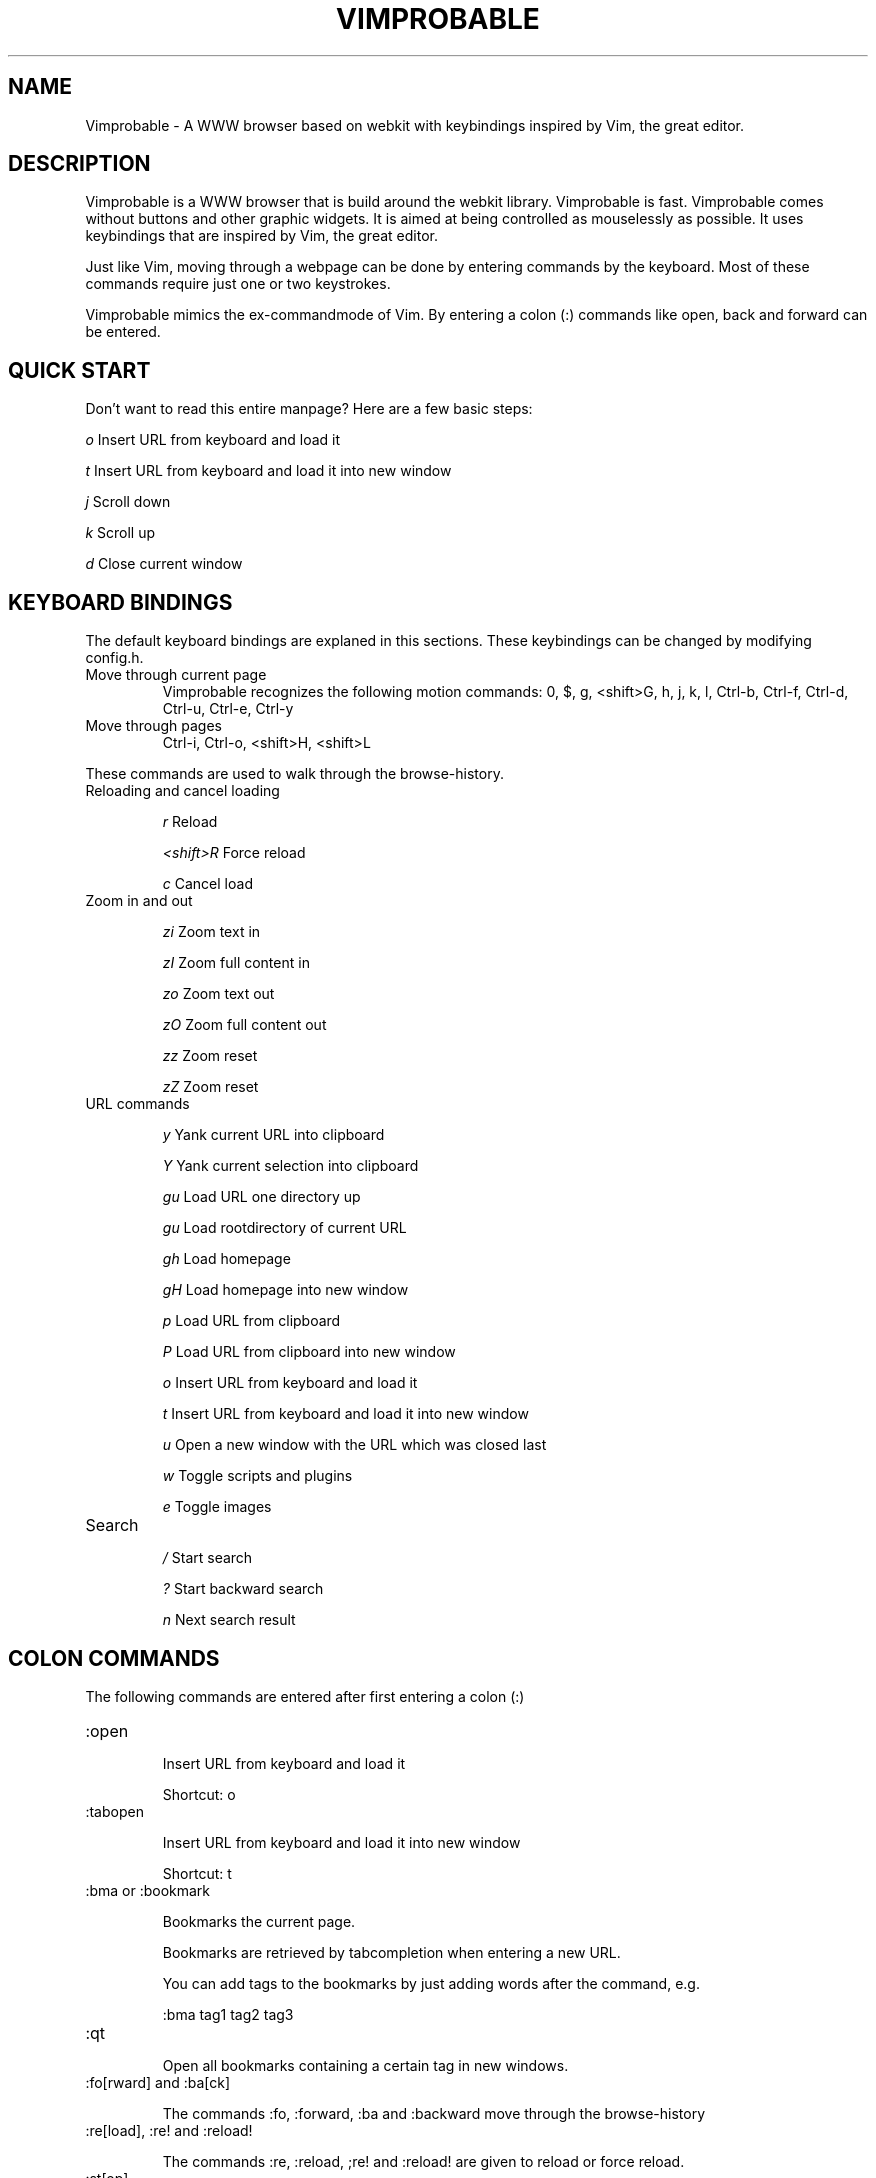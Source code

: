 .\" Process this file with
.\" groff -man -Tascii vimprobable.1
.\"
.TH VIMPROBABLE 1 "December 2009" "Linux User Manuals"
.SH NAME
Vimprobable \- A WWW browser based on webkit with keybindings inspired by Vim, the great editor.
.SH DESCRIPTION
Vimprobable is a WWW browser that is build around the webkit library. Vimprobable is fast. 
Vimprobable comes without buttons and other graphic widgets. It is aimed at being controlled 
as mouselessly as possible. It uses keybindings that are inspired by Vim, the great editor.
.PP
Just like Vim, moving through a webpage can be done by entering commands by the keyboard.
Most of these commands require just one or two keystrokes.
.PP
Vimprobable mimics the ex-commandmode of Vim. By entering a colon (:) commands like open,
back and forward can be entered.

.SH QUICK START

Don't want to read this entire manpage? Here are a few basic steps:

.I "    " o
Insert URL from keyboard and load it

.I "    " t
Insert URL from keyboard and load it into new window

.I "    " j
Scroll down

.I "    " k
Scroll up

.I "    " d  
Close current window

.SH KEYBOARD BINDINGS
The default keyboard bindings are explaned in this sections. These keybindings
can be changed by modifying config.h.

.IP "Move through current page"
Vimprobable recognizes the following motion commands:
0, $, g, <shift>G, h, j, k, l, Ctrl-b, Ctrl-f, Ctrl-d, Ctrl-u, Ctrl-e, Ctrl-y

.IP "Move through pages"
Ctrl-i, Ctrl-o, <shift>H, <shift>L
.PP
These commands are used to walk through the browse-history.

.IP "Reloading and cancel loading"

.I "    " r 
Reload

.I "    " <shift>R
Force reload

.I "    " c
Cancel load

.IP "Zoom in and out"

.I "    " zi
Zoom text in

.I "    " zI
Zoom full content in

.I "    " zo
Zoom text out

.I "    " zO
Zoom full content out

.I "    " zz
Zoom reset

.I "    " zZ
Zoom reset

.IP "URL commands"

.I "    " y
Yank current URL into clipboard

.I "    " Y
Yank current selection into clipboard

.I "    " gu
Load URL one directory up

.I "    " gu
Load rootdirectory of current URL

.I "    " gh
Load homepage

.I "    " gH
Load homepage into new window

.I "    " p
Load URL from clipboard

.I "    " P
Load URL from clipboard into new window

.I "    " o
Insert URL from keyboard and load it

.I "    " t
Insert URL from keyboard and load it into new window

.I "    " u
Open a new window with the URL which was closed last

.I "    " w
Toggle scripts and plugins

.I "    " e
Toggle images


.IP Search

.I "    " /
Start search

.I "    " ?
Start backward search

.I "    " n
Next search result



.SH COLON COMMANDS

The following commands are entered after first entering a colon (:)

.IP ":open "

Insert URL from keyboard and load it

Shortcut: o

.IP ":tabopen "

Insert URL from keyboard and load it into new window

Shortcut: t

.IP ":bma or :bookmark"

Bookmarks the current page. 

Bookmarks are retrieved by tabcompletion when entering a new URL.

You can add tags to the bookmarks by just adding words after the command, e.g.

:bma tag1 tag2 tag3

.IP ":qt "

Open all bookmarks containing a certain tag in new windows.

.IP ":fo[rward] and :ba[ck]"

The commands :fo, :forward, :ba and :backward move through the browse-history

.IP ":re[load], :re! and :reload!"

The commands :re, :reload, ;re! and :reload! are given to reload or
force reload.

.IP ":st[op]"

Cancel current loading

.IP ":source"

Toggles between normal view and sourcecode view.

.IP ":quit"

Close current window

Shortcut: d

.IP ":print"

Print the current URL

.SH SEARCHENGINES

Searchengines let you submit queries to web search engines and similar sites
without having to type the complete URL or visit the page first.

For example, if
.I ex
is defined as the shortcut for the search at example.com, you can use "ex
search term" instead of an URL to search there for "search term".

The following search engines (and shortcuts) are already defined in config.h:

.IP i
http://ixquick.com/do/metasearch.pl?query=%s
.IP s
https://ssl.scroogle.org/cgi-bin/nbbwssl.cgi?Gw=%s
.IP w
https://secure.wikimedia.org/wikipedia/en/w/index.php?title=Special%%3ASearch&search=%s&go=Go
.IP wd
https://secure.wikimedia.org/wikipedia/de/w/index.php?title=Special%%3ASearch&search=%s&go=Go

.P

.B Default search engine

If Vimprobable doesn't recognize an address as a valid URL or query to one of the
defined search engines, it will use the default search engine instead.

.SH FILES

Please make sure you create these files before first running the browser. 
Everything but the history, bookmarks and closed files is optional. The cookies
file is required if you want to use cookies.

.I $HOME/.config/vimprobable/bookmarks

.I $HOME/.config/vimprobable/cookies

.I $HOME/.config/vimprobable/history

.I $HOME/.config/vimprobable/closed

.I $HOME/.config/vimprobable/quickmarks

.I $HOME/.config/vimprobable/style.css


.SH BUGS
There has not been any significant bughunting yet.
.SH AUTHORS
Hannes Schueller and Matto Fransen
.SH "SEE ALSO"
.BR vimprobable2 (1),



